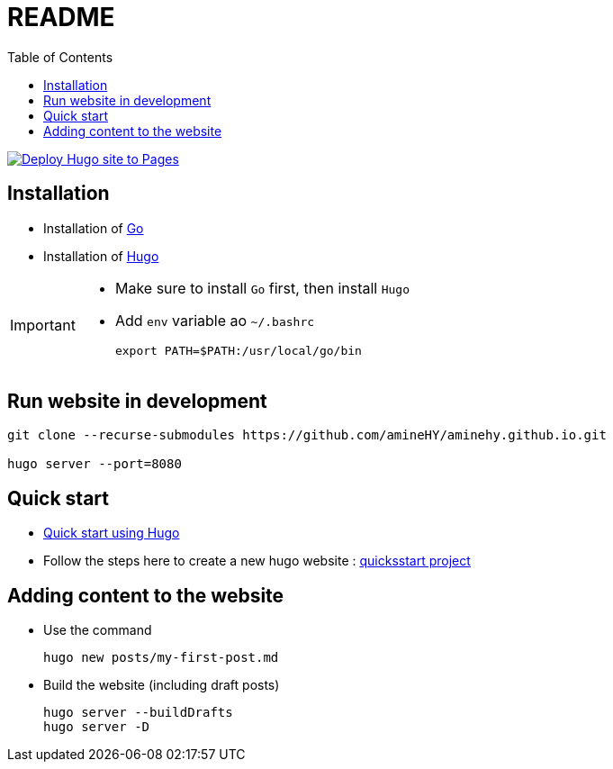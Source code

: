 = README
:toc: auto

image:https://github.com/amineHY/aminehy.github.io/actions/workflows/hugo.yml/badge.svg["Deploy Hugo site to Pages", link="https://github.com/amineHY/aminehy.github.io/actions/workflows/hugo.yml"]

== Installation

* Installation of link:https://go.dev/doc/install[Go]
* Installation of link:https://gohugo.io/installation/linux/[Hugo]



[IMPORTANT]
====
* Make sure to install `Go` first, then install `Hugo`
* Add `env` variable ao `~/.bashrc`

    export PATH=$PATH:/usr/local/go/bin
====

== Run website in development


[source]
----
git clone --recurse-submodules https://github.com/amineHY/aminehy.github.io.git

hugo server --port=8080
----

== Quick start

* link:https://gohugo.io/getting-started/quick-start/[Quick start using Hugo]


* Follow the steps here to create a new hugo website : link:https://gohugo.io/getting-started/quick-start/[quicksstart project]



== Adding content to the website

* Use the command
+
[source]
----
hugo new posts/my-first-post.md
----

* Build the website (including draft posts)
+
[source]
----
hugo server --buildDrafts
hugo server -D
----






// ^$\n\n+  =>  \n


